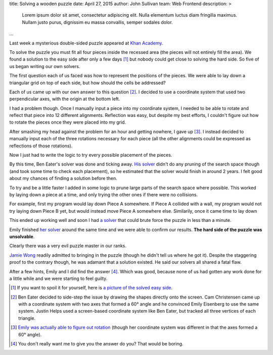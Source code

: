 title: Solving a wooden puzzle
date: April 27, 2015
author: John Sullivan
team: Web Frontend
description: >
    Lorem ipsum dolor sit amet, consectetur adipiscing elit. Nulla elementum luctus diam fringilla maximus. Nullam justo purus, dignissim eu massa convallis, semper sodales dolor.
...

Last week a mysterious double-sided puzzle appeared at `Khan Academy <https://www.khanacademy.org/>`_.

.. image:: /images/mysterious-puzzle.jpg
    :alt: A picture of the mysterious puzzle
    :width: 75%
    :align: center
    :target: /images/mysterious-puzzle.jpg

To solve the puzzle you must fit all four pieces inside the recessed area (the pieces will not entirely fill the area). We found a solution to the easy side after only a few days [#easy_solution]_ but nobody could get close to solving the hard side. So five of us began writing our own solvers.

The first question each of us faced was how to represent the positions of the pieces. We were able to lay down a triangular grid on top of each side, but how should the cells be addressed?

Each of us came up with our own answer to this question [#such_coordinates]_. I decided to use a coordinate system that used two perpendicular axes, with the origin at the bottom left.

.. image:: /images/triangular-grid.png
    :alt: The triangular grid
    :width: 75%
    :align: center

.. image:: /images/johns-coordinates.png
    :alt: My coordinate system
    :width: 75%
    :align: center
    :target: /images/johns-coordinates.png

I had a problem though. Once I manually input a piece into my coordinate system, I needed to be able to rotate and reflect that piece into 12 different alignments. Reflection was easy, but despite my best efforts, I couldn't figure out how to rotate the pieces once they were placed into my grid.

After smashing my head against the problem for an hour and getting nowhere, I gave up [#emily_rotation]_. I instead decided to manually input each of the three rotations necessary for each piece (all the other alignments could be expressed as reflections of those rotations).

Now I just had to write the logic to try every possible placement of the pieces.

By this time, Ben Eater's solver was done and ticking away. `His solver <https://www.khanacademy.org/computer-programming/spin-off-of-puzzle/4900481558249472>`_ didn't do any pruning of the search space though (and took some time to check each placement), so he estimated that the solver would finish in around 2 years. I felt good about my chances of finding a solution before then.

.. image:: /images/eaters-solver.gif
    :alt: Ben Eater's solver
    :align: center

To try and be a little faster I added in some logic to prune large parts of the search space where possible. This worked by laying down a piece at a time, and only trying the other ones if there were no collisions.

For example, first my program would lay down Piece A somewhere. If Piece A collided with a wall, my program would not try laying down Piece B yet, but would instead move Piece A somewhere else. Similarily, once it came time to lay down

This ended up working well and soon I had `a solver <https://github.com/brownhead/damn-puzzle/blob/master/boom.js>`_ that could brute force the puzzle in less than a minute.

.. image:: /images/solver.gif
    :alt: My solver
    :width: 50%
    :align: center

Emily finished `her solver <https://github.com/xymostech/wood-puzzle/blob/master/src/Main.hs>`_ around the same time and we were able to confirm our results. **The hard side of the puzzle was unsolvable**.

Clearly there was a very evil puzzle master in our ranks.

.. image:: /images/evil-kitty.gif
    :alt: An evil kitten
    :width: 50%
    :align: center

`Jamie Wong <http://jamie-wong.com/>`_ readily admitted to bringing in the puzzle (though he didn't tell us where he got it). Despite the staggering proof to the contrary though, he was adamant that a solution existed. He said our solvers all shared a fatal flaw.

After a few hints, Emily and I did find the answer [#hard_solution]_. Which was good, because none of us had gotten any work done for a little while and we were starting to feel guilty.

.. [#easy_solution] If you want to spoil it for yourself, here is `a picture of the solved easy side </images/easy-solved.jpg>`_.
.. [#such_coordinates] Ben Eater decided to side-step the issue by drawing the shapes directly onto the screen. Cam Christensen came up with a coordinate system with two axes that formed a 60° angle and he convinced Emily Eisenberg to use the same system. Justin Helps used a screen-based coordinate system like Ben Eater, but tracked all three vertices of each triangle.
.. [#emily_rotation] `Emily was actually able to figure out rotation <https://github.com/xymostech/wood-puzzle/blob/f7ea685855c06531debcc9e6105451c934a00cde/src/Main.hs#L35>`_ (though her coordinate system was different in that the axes formed a 60° angle).
.. [#hard_solution] You don't really want me to give you the answer do you? That would be boring.
